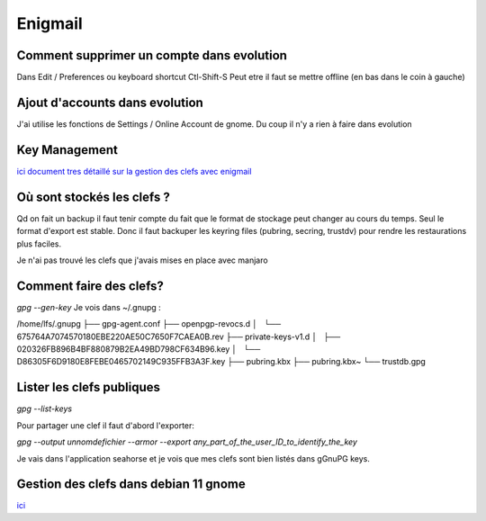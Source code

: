 Enigmail
========
Comment supprimer un compte dans evolution
------------------------------------------
Dans Edit / Preferences
ou keyboard shortcut Ctl-Shift-S
Peut etre il faut se mettre offline (en bas dans le coin à gauche)

Ajout d'accounts dans evolution
-------------------------------

J'ai utilise les fonctions de Settings / Online Account de gnome. Du coup il n'y a rien à faire dans evolution

Key Management
--------------

`ici document tres détaillé sur la gestion des clefs avec enigmail <https://www.enigmail.net/index.php/en/user-manual/key-management>`_

Où sont stockés les clefs ?
---------------------------

Qd on fait un backup il faut tenir compte du fait que le format de stockage peut changer au cours du temps. Seul le format d'export est stable. Donc il faut backuper les keyring files (pubring, secring, trustdv) pour rendre les restaurations plus faciles.

Je n'ai pas trouvé les clefs que j'avais mises en place avec manjaro 


Comment faire des clefs?
-----------------------
`gpg --gen-key` 
Je vois dans ~/.gnupg :


/home/lfs/.gnupg
├── gpg-agent.conf
├── openpgp-revocs.d
│   └── 675764A7074570180EBE220AE50C7650F7CAEA0B.rev
├── private-keys-v1.d
│   ├── 020326FB896B4BF880879B2EA49BD798CF634B96.key
│   └── D86305F6D9180E8FEBE0465702149C935FFB3A3F.key
├── pubring.kbx
├── pubring.kbx~
└── trustdb.gpg

Lister les clefs publiques
--------------------------

`gpg --list-keys`

Pour partager une clef il faut d'abord l'exporter: 

`gpg --output unnomdefichier --armor --export any_part_of_the_user_ID_to_identify_the_key`
 
Je vais dans l'application seahorse et je vois que mes clefs sont bien listés dans gGnuPG keys. 

Gestion des clefs dans debian 11 gnome
--------------------------------------
`ici <https://help.gnome.org/users/seahorse/stable/index.html.en#pgp-keys>`__


